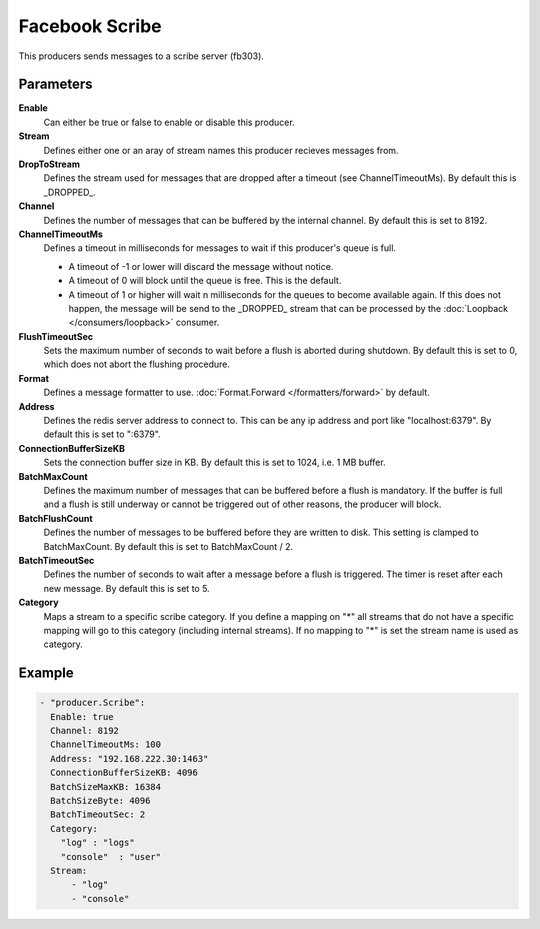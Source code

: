 Facebook Scribe
===============

This producers sends messages to a scribe server (fb303).

Parameters
----------

**Enable**
  Can either be true or false to enable or disable this producer.
**Stream**
  Defines either one or an aray of stream names this producer recieves messages from.
**DropToStream**
  Defines the stream used for messages that are dropped after a timeout (see ChannelTimeoutMs).
  By default this is _DROPPED_.
**Channel**
  Defines the number of messages that can be buffered by the internal channel.
  By default this is set to 8192.
**ChannelTimeoutMs**
  Defines a timeout in milliseconds for messages to wait if this producer's queue is full.

  - A timeout of -1 or lower will discard the message without notice.
  - A timeout of 0 will block until the queue is free. This is the default.
  - A timeout of 1 or higher will wait n milliseconds for the queues to become available again.
    If this does not happen, the message will be send to the _DROPPED_ stream that can be processed by the :doc:`Loopback </consumers/loopback>` consumer.

**FlushTimeoutSec**
  Sets the maximum number of seconds to wait before a flush is aborted during shutdown.
  By default this is set to 0, which does not abort the flushing procedure.
**Format**
  Defines a message formatter to use. :doc:`Format.Forward </formatters/forward>` by default.
**Address**
  Defines the redis server address to connect to.
  This can be any ip address and port like "localhost:6379".
  By default this is set to ":6379".
**ConnectionBufferSizeKB**
  Sets the connection buffer size in KB.
  By default this is set to 1024, i.e. 1 MB buffer.
**BatchMaxCount**
  Defines the maximum number of messages that can be buffered before a flush is mandatory.
  If the buffer is full and a flush is still underway or cannot be triggered out of other reasons, the producer will block.
**BatchFlushCount**
  Defines the number of messages to be buffered before they are written to disk.
  This setting is clamped to BatchMaxCount.
  By default this is set to BatchMaxCount / 2.
**BatchTimeoutSec**
  Defines the number of seconds to wait after a message before a flush is triggered.
  The timer is reset after each new message.
  By default this is set to 5.
**Category**
  Maps a stream to a specific scribe category.
  If you define a mapping on "*" all streams that do not have a specific mapping will go to this category (including internal streams).
  If no mapping to "*" is set the stream name is used as category.

Example
-------

.. code-block:: yaml

  - "producer.Scribe":
    Enable: true
    Channel: 8192
    ChannelTimeoutMs: 100
    Address: "192.168.222.30:1463"
    ConnectionBufferSizeKB: 4096
    BatchSizeMaxKB: 16384
    BatchSizeByte: 4096
    BatchTimeoutSec: 2
    Category:
      "log" : "logs"
      "console"  : "user"
    Stream:
        - "log"
        - "console"
